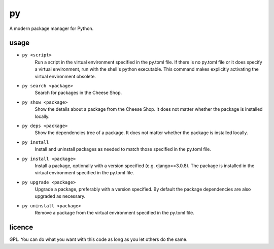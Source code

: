 ==
py
==

A modern package manager for Python.


usage
=====

- ``py <script>``
    Run a script in the virtual environment specified in the py.toml file. If there is no py.toml file or it does specify a virtual environment, run with the shell's python executable.
    This command makes explicitly activating the virtual environment obsolete.

- ``py search <package>``
    Search for packages in the Cheese Shop.

- ``py show <package>``
    Show the details about a package from the Cheese Shop. It does not matter whether the package is installed locally.

- ``py deps <package>``
    Show the dependencies tree of a package. It does not matter whether the package is installed locally.

- ``py install``
    Install and uninstall packages as needed to match those specified in the py.toml file.

- ``py install <package>``
    Install a package, optionally with a version specified (e.g. django==3.0.8). The package is installed in the virtual environment specified in the py.toml file.

- ``py upgrade <package>``
    Upgrade a package, preferably with a version specified. By default the package dependencies are also upgraded as necessary.

- ``py uninstall <package>``
    Remove a package from the virtual environment specified in the py.toml file.


licence
=======

GPL. You can do what you want with this code as long as you let others do the same.
